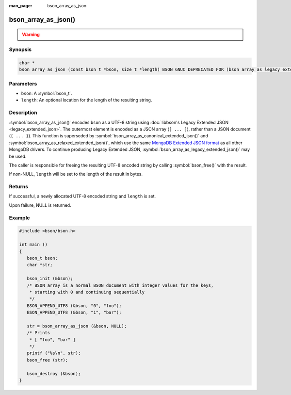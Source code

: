 :man_page: bson_array_as_json

bson_array_as_json()
====================

.. warning::
   .. deprecated:: 1.29.0

      This function is deprecated and should not be used in new code.

Synopsis
--------

.. code-block:: c

  char *
  bson_array_as_json (const bson_t *bson, size_t *length) BSON_GNUC_DEPRECATED_FOR (bson_array_as_legacy_extended_json);

Parameters
----------

* ``bson``: A :symbol:`bson_t`.
* ``length``: An optional location for the length of the resulting string.

Description
-----------

:symbol:`bson_array_as_json()` encodes ``bson`` as a UTF-8 string using :doc:`libbson's Legacy Extended JSON <legacy_extended_json>`.
The outermost element is encoded as a JSON array (``[ ... ]``), rather than a JSON document (``{ ... }``).
This function is superseded by :symbol:`bson_array_as_canonical_extended_json()` and :symbol:`bson_array_as_relaxed_extended_json()`, which use the same `MongoDB Extended JSON format`_ as all other MongoDB drivers.
To continue producing Legacy Extended JSON, :symbol:`bson_array_as_legacy_extended_json()` may be used.

The caller is responsible for freeing the resulting UTF-8 encoded string by calling :symbol:`bson_free()` with the result.

If non-NULL, ``length`` will be set to the length of the result in bytes.

Returns
-------

If successful, a newly allocated UTF-8 encoded string and ``length`` is set.

Upon failure, NULL is returned.

Example
-------

.. code-block:: c

  #include <bson/bson.h>

  int main ()
  {
     bson_t bson;
     char *str;

     bson_init (&bson);
     /* BSON array is a normal BSON document with integer values for the keys,
      * starting with 0 and continuing sequentially
      */
     BSON_APPEND_UTF8 (&bson, "0", "foo");
     BSON_APPEND_UTF8 (&bson, "1", "bar");

     str = bson_array_as_json (&bson, NULL);
     /* Prints
      * [ "foo", "bar" ]
      */
     printf ("%s\n", str);
     bson_free (str);

     bson_destroy (&bson);
  }


.. only:: html

  .. include:: includes/seealso/bson-as-json.txt

.. _MongoDB Extended JSON format: https://github.com/mongodb/specifications/blob/master/source/extended-json/extended-json.md
